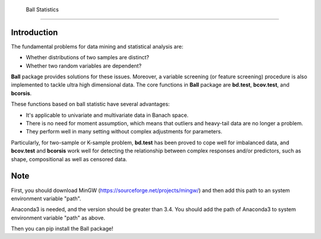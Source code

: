  Ball Statistics
================


Introduction
~~~~~~~~~~~~

The fundamental problems for data mining and statistical analysis are:

-  Whether distributions of two samples are distinct?

-  Whether two random variables are dependent?

**Ball** package provides solutions for these issues. Moreover, a
variable screening (or feature screening) procedure is also implemented
to tackle ultra high dimensional data. The core functions in **Ball**
package are **bd.test**, **bcov.test**, and **bcorsis**.

These functions based on ball statistic have several advantages:

-  It's applicable to univariate and multivariate data in Banach space.

-  There is no need for moment assumption, which means that outliers and
   heavy-tail data are no longer a problem.

-  They perform well in many setting without complex adjustments for
   parameters.

Particularly, for two-sample or K-sample problem, **bd.test** has been
proved to cope well for imbalanced data, and **bcov.test** and
**bcorsis** work well for detecting the relationship between complex
responses and/or predictors, such as shape, compositional as well as
censored data.

Note
~~~~~~
First, you should download MinGW (https://sourceforge.net/projects/mingw/) and then
add this path to an system environment variable "path".

Anaconda3 is needed, and the version should be greater than 3.4.
You should add the path of Anaconda3 to system environment variable "path" as above.

Then you can pip install the Ball package!